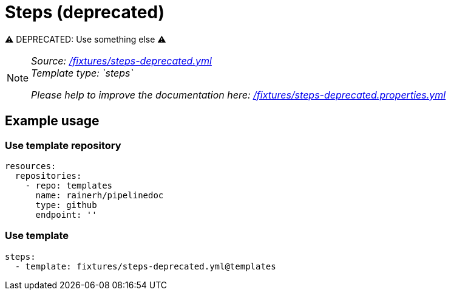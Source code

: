 // this file was generated by pipelinedoc v1.8.0-development-asciidoc - do not modify directly

= Steps (deprecated)

⚠ DEPRECATED: Use something else ⚠

[NOTE]
====
_Source: link:%2Ffixtures%2Fsteps-deprecated.yml[/fixtures/steps-deprecated.yml]_ +
_Template type: `steps`_ +


_Please help to improve the documentation here:_
_link:%2Ffixtures%2Fsteps-deprecated.properties.yml[/fixtures/steps-deprecated.properties.yml]_ +
====






== Example usage

=== Use template repository

[source, yaml]
----
resources:
  repositories:
    - repo: templates
      name: rainerh/pipelinedoc
      type: github
      endpoint: ''
----


=== Use template


[source, yaml]
----
steps:
  - template: fixtures/steps-deprecated.yml@templates
----
